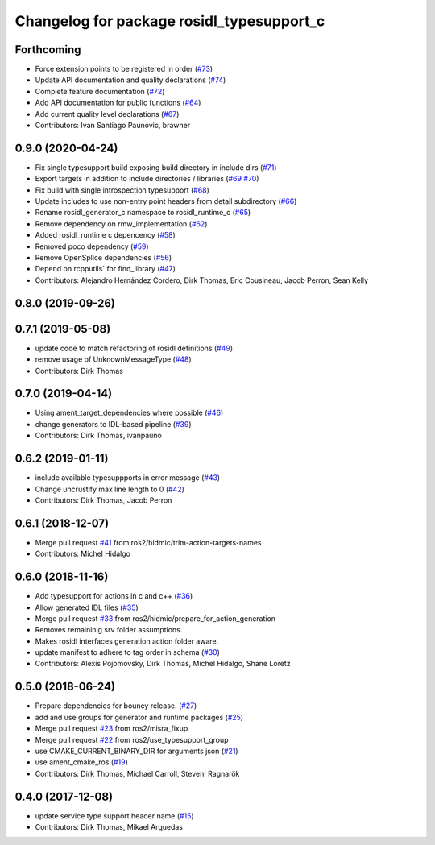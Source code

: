 ^^^^^^^^^^^^^^^^^^^^^^^^^^^^^^^^^^^^^^^^^^
Changelog for package rosidl_typesupport_c
^^^^^^^^^^^^^^^^^^^^^^^^^^^^^^^^^^^^^^^^^^

Forthcoming
-----------
* Force extension points to be registered in order (`#73 <https://github.com/ros2/rosidl_typesupport/issues/73>`_)
* Update API documentation and quality declarations (`#74 <https://github.com/ros2/rosidl_typesupport/issues/74>`_)
* Complete feature documentation (`#72 <https://github.com/ros2/rosidl_typesupport/issues/72>`_)
* Add API documentation for public functions (`#64 <https://github.com/ros2/rosidl_typesupport/issues/64>`_)
* Add current quality level declarations (`#67 <https://github.com/ros2/rosidl_typesupport/issues/67>`_)
* Contributors: Ivan Santiago Paunovic, brawner

0.9.0 (2020-04-24)
------------------
* Fix single typesupport build exposing build directory in include dirs (`#71 <https://github.com/ros2/rosidl_typesupport/issues/71>`_)
* Export targets in addition to include directories / libraries (`#69 <https://github.com/ros2/rosidl_typesupport/issues/69>`_ `#70 <https://github.com/ros2/rosidl_typesupport/issues/70>`_)
* Fix build with single introspection typesupport (`#68 <https://github.com/ros2/rosidl_typesupport/issues/68>`_)
* Update includes to use non-entry point headers from detail subdirectory (`#66 <https://github.com/ros2/rosidl_typesupport/issues/66>`_)
* Rename rosidl_generator_c namespace to rosidl_runtime_c (`#65 <https://github.com/ros2/rosidl_typesupport/issues/65>`_)
* Remove dependency on rmw_implementation (`#62 <https://github.com/ros2/rosidl_typesupport/issues/62>`_)
* Added rosidl_runtime c depencency (`#58 <https://github.com/ros2/rosidl_typesupport/issues/58>`_)
* Removed poco dependency (`#59 <https://github.com/ros2/rosidl_typesupport/issues/59>`_)
* Remove OpenSplice dependencies (`#56 <https://github.com/ros2/rosidl_typesupport/issues/56>`_)
* Depend on rcpputils` for find_library (`#47 <https://github.com/ros2/rosidl_typesupport/issues/47>`_)
* Contributors: Alejandro Hernández Cordero, Dirk Thomas, Eric Cousineau, Jacob Perron, Sean Kelly

0.8.0 (2019-09-26)
------------------

0.7.1 (2019-05-08)
------------------
* update code to match refactoring of rosidl definitions (`#49 <https://github.com/ros2/rosidl_typesupport/issues/49>`_)
* remove usage of UnknownMessageType (`#48 <https://github.com/ros2/rosidl_typesupport/issues/48>`_)
* Contributors: Dirk Thomas

0.7.0 (2019-04-14)
------------------
* Using ament_target_dependencies where possible (`#46 <https://github.com/ros2/rosidl_typesupport/issues/46>`_)
* change generators to IDL-based pipeline (`#39 <https://github.com/ros2/rosidl_typesupport/issues/39>`_)
* Contributors: Dirk Thomas, ivanpauno

0.6.2 (2019-01-11)
------------------
* include available typesuppports in error message (`#43 <https://github.com/ros2/rosidl_typesupport/issues/43>`_)
* Change uncrustify max line length to 0 (`#42 <https://github.com/ros2/rosidl_typesupport/issues/42>`_)
* Contributors: Dirk Thomas, Jacob Perron

0.6.1 (2018-12-07)
------------------
* Merge pull request `#41 <https://github.com/ros2/rosidl_typesupport/issues/41>`_ from ros2/hidmic/trim-action-targets-names
* Contributors: Michel Hidalgo

0.6.0 (2018-11-16)
------------------
* Add typesupport for actions in c and c++ (`#36 <https://github.com/ros2/rosidl_typesupport/issues/36>`_)
* Allow generated IDL files (`#35 <https://github.com/ros2/rosidl_typesupport/issues/35>`_)
* Merge pull request `#33 <https://github.com/ros2/rosidl_typesupport/issues/33>`_ from ros2/hidmic/prepare_for_action_generation
* Removes remaininig srv folder assumptions.
* Makes rosidl interfaces generation action folder aware.
* update manifest to adhere to tag order in schema (`#30 <https://github.com/ros2/rosidl_typesupport/issues/30>`_)
* Contributors: Alexis Pojomovsky, Dirk Thomas, Michel Hidalgo, Shane Loretz

0.5.0 (2018-06-24)
------------------
* Prepare dependencies for bouncy release. (`#27 <https://github.com/ros2/rosidl_typesupport/issues/27>`_)
* add and use groups for generator and runtime packages (`#25 <https://github.com/ros2/rosidl_typesupport/issues/25>`_)
* Merge pull request `#23 <https://github.com/ros2/rosidl_typesupport/issues/23>`_ from ros2/misra_fixup
* Merge pull request `#22 <https://github.com/ros2/rosidl_typesupport/issues/22>`_ from ros2/use_typesupport_group
* use CMAKE_CURRENT_BINARY_DIR for arguments json (`#21 <https://github.com/ros2/rosidl_typesupport/issues/21>`_)
* use ament_cmake_ros (`#19 <https://github.com/ros2/rosidl_typesupport/issues/19>`_)
* Contributors: Dirk Thomas, Michael Carroll, Steven! Ragnarök

0.4.0 (2017-12-08)
------------------
* update service type support header name (`#15 <https://github.com/ros2/rosidl_typesupport/issues/15>`_)
* Contributors: Dirk Thomas, Mikael Arguedas
